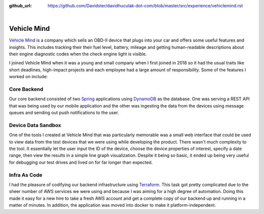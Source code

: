 :github_url: https://github.com/Davidster/davidhuculak-dot-com/blob/master/src/experience/vehiclemind.rst

.. image:: https://hub.vehiclemind.com/img/vm%205.png

|

Vehicle Mind
============

`Vehicle Mind <https://hub.vehiclemind.com/en>`_ is a company which sells an OBD-II 
device that plugs into your car and offers some useful features and insights. This 
includes tracking their their fuel level, battery, mileage and getting human-readable 
descriptions about their engine diagnostic codes when the check engine light is visible.

I joined Vehicle Mind when it was a young and small company when I first joined in 2018 so it had the usual traits like short deadlines,
high-impact projects and each employee had a large amount of responsibility. Some of the features
I worked on include:

Core Backend
------------

Our core backend consisted of two `Spring <https://spring.io/>`_ applications using 
`DynamoDB <https://aws.amazon.com/dynamodb/features/>`_ as the database. One
was serving a REST API that was being used by our mobile application and the other was
ingesting the data from the devices using message queues and sending out push notifications
to the user.

Device Data Sandbox
-------------------

One of the tools I created at Vehicle Mind that was particularly memorable was a
small web interface that could be used to view data from the test devices that we
were using while developing the product. There wasn't much complexity to the tool.
It essentially let the user input the ID of the device, choose the device properties 
of interest, specify a date range, then view the results in a simple line graph
visualization. Despite it being so basic, it ended up being very useful for debugging
our test drives and lived on for far longer than expected.

Infra As Code
-------------

I had the pleasure of codifying our backend infrastructure using 
`Terraform <https://www.terraform.io/>`_. This task got pretty complicated due to 
the sheer number of AWS services we were using and because I was aiming for a high 
degree of automation. Doing this made it easy for a new hire to take a fresh AWS 
account and get a complete copy of our backend up and running in a matter of minutes. In addition, 
the application was moved into docker to make it platform-independent. 